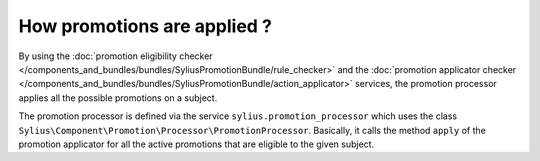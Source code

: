 How promotions are applied ?
============================

By using the :doc:`promotion eligibility checker </components_and_bundles/bundles/SyliusPromotionBundle/rule_checker>` and the :doc:`promotion applicator checker </components_and_bundles/bundles/SyliusPromotionBundle/action_applicator>` services, the promotion processor applies all the possible promotions on a subject.

The promotion processor is defined via the service ``sylius.promotion_processor`` which uses the class ``Sylius\Component\Promotion\Processor\PromotionProcessor``. Basically, it calls the method ``apply`` of the promotion applicator for all the active promotions that are eligible to the given subject.

